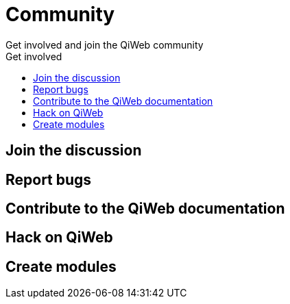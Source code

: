 = Community
Get involved and join the QiWeb community
:title: QiWeb Community
:description: QiWeb Community
:keywords: qiweb, community
:toc: right
:toc-title: Get involved

== Join the discussion

== Report bugs

== Contribute to the QiWeb documentation

== Hack on QiWeb

== Create modules
